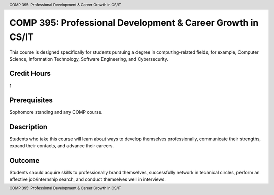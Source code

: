 .. header:: COMP 395: Professional Development & Career Growth in CS/IT
.. footer:: COMP 395: Professional Development & Career Growth in CS/IT

.. index::
    Professional Development & Career Growth in CS/IT
    Development
    Career Growth
    COMP 395

###########################################################
COMP 395: Professional Development & Career Growth in CS/IT
###########################################################

This course is designed specifically for students pursuing a degree in computing-related fields, for example, Computer Science, Information Technology, Software Engineering, and Cybersecurity.

Credit Hours
------------

1

Prerequisites
-------------

Sophomore standing and any COMP course.

Description
-----------

Students who take this course will learn about ways to develop themselves professionally, communicate their strengths, expand their contacts, and advance their careers.

Outcome
-------

Students should acquire skills to professionally brand themselves, successfully network in technical circles, perform an effective job/internship search, and conduct themselves well in interviews.
